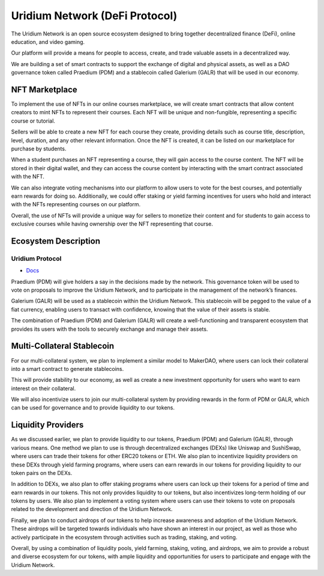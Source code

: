 Uridium Network (DeFi Protocol)
################################

The Uridium Network is an open source ecosystem designed to bring together decentralized finance (DeFi), online education, and video gaming. 

Our platform will provide a means for people to access, create, and trade valuable assets in a decentralized way. 

We are building a set of smart contracts to support the exchange of digital and physical assets, as well as a DAO governance token called Praedium (PDM) and a stablecoin called Galerium (GALR) that will be used in our economy.


NFT Marketplace
****************
To implement the use of NFTs in our online courses marketplace, we will create smart contracts that allow content creators to mint NFTs to represent their courses. Each NFT will be unique and non-fungible, representing a specific course or tutorial.

Sellers will be able to create a new NFT for each course they create, providing details such as course title, description, level, duration, and any other relevant information. Once the NFT is created, it can be listed on our marketplace for purchase by students.

When a student purchases an NFT representing a course, they will gain access to the course content. The NFT will be stored in their digital wallet, and they can access the course content by interacting with the smart contract associated with the NFT.

We can also integrate voting mechanisms into our platform to allow users to vote for the best courses, and potentially earn rewards for doing so. Additionally, we could offer staking or yield farming incentives for users who hold and interact with the NFTs representing courses on our platform.

Overall, the use of NFTs will provide a unique way for sellers to monetize their content and for students to gain access to exclusive courses while having ownership over the NFT representing that course.


Ecosystem Description
**********************
Uridium Protocol
-------------
* `Docs <./docs/defi/PROTOCOL.rst>`_
  
Praedium (PDM) will give holders a say in the decisions made by the network. This governance token will be used to vote on proposals to improve the Uridium Network, and to participate in the management of the network’s finances. 

Galerium (GALR) will be used as a stablecoin within the Uridium Network. This stablecoin will be pegged to the value of a fiat currency, enabling users to transact with confidence, knowing that the value of their assets is stable. 

The combination of Praedium (PDM) and Galerium (GALR) will create a well-functioning and transparent ecosystem that provides its users with the tools to securely exchange and manage their assets.


Multi-Collateral Stablecoin
****************************

For our multi-collateral system, we plan to implement a similar model to MakerDAO, where users can lock their collateral into a smart contract to generate stablecoins. 

This will provide stability to our economy, as well as create a new investment opportunity for users who want to earn interest on their collateral. 

We will also incentivize users to join our multi-collateral system by providing rewards in the form of PDM or GALR, which can be used for governance and to provide liquidity to our tokens.


Liquidity Providers
********************

As we discussed earlier, we plan to provide liquidity to our tokens, Praedium (PDM) and Galerium (GALR), through various means. One method we plan to use is through decentralized exchanges (DEXs) like Uniswap and SushiSwap, where users can trade their tokens for other ERC20 tokens or ETH. We also plan to incentivize liquidity providers on these DEXs through yield farming programs, where users can earn rewards in our tokens for providing liquidity to our token pairs on the DEXs.

In addition to DEXs, we also plan to offer staking programs where users can lock up their tokens for a period of time and earn rewards in our tokens. This not only provides liquidity to our tokens, but also incentivizes long-term holding of our tokens by users. We also plan to implement a voting system where users can use their tokens to vote on proposals related to the development and direction of the Uridium Network.

Finally, we plan to conduct airdrops of our tokens to help increase awareness and adoption of the Uridium Network. These airdrops will be targeted towards individuals who have shown an interest in our project, as well as those who actively participate in the ecosystem through activities such as trading, staking, and voting.

Overall, by using a combination of liquidity pools, yield farming, staking, voting, and airdrops, we aim to provide a robust and diverse ecosystem for our tokens, with ample liquidity and opportunities for users to participate and engage with the Uridium Network.
